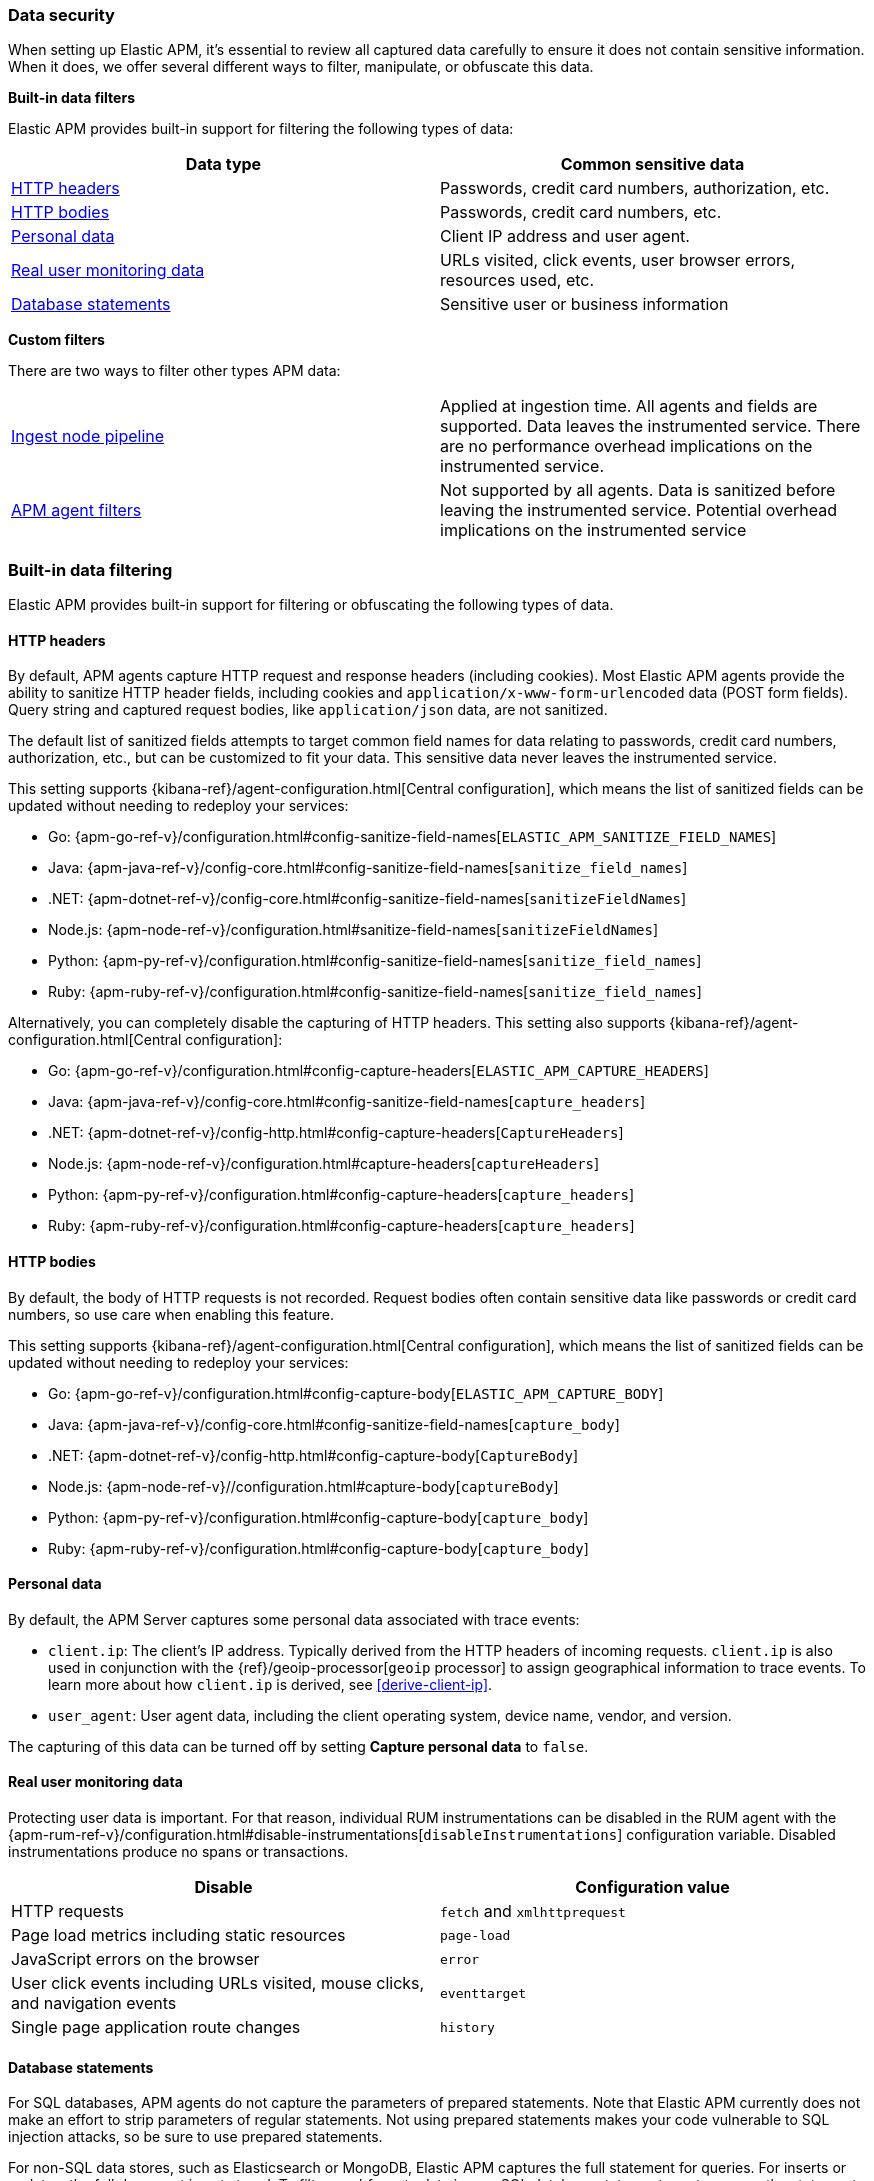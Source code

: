 [[apm-data-security]]
=== Data security

When setting up Elastic APM, it's essential to review all captured data carefully to ensure
it does not contain sensitive information.
When it does, we offer several different ways to filter, manipulate, or obfuscate this data.

**Built-in data filters**

Elastic APM provides built-in support for filtering the following types of data:

[options="header"]
|====
|Data type |Common sensitive data
|<<filters-http-header>> |Passwords, credit card numbers, authorization, etc.
|<<filters-http-body>> |Passwords, credit card numbers, etc.
|<<filters-personal-data>> |Client IP address and user agent.
|<<filters-real-user-data>> |URLs visited, click events, user browser errors, resources used, etc.
|<<filters-database-statements>> |Sensitive user or business information
|====

**Custom filters**

There are two ways to filter other types APM data:

|====
|<<filters-ingest-pipeline,Ingest node pipeline>> | Applied at ingestion time.
All agents and fields are supported. Data leaves the instrumented service.
There are no performance overhead implications on the instrumented service.

|<<filters-in-agent,APM agent filters>> | Not supported by all agents.
Data is sanitized before leaving the instrumented service.
Potential overhead implications on the instrumented service
|====

[discrete]
[[filtering]]
=== Built-in data filtering

Elastic APM provides built-in support for filtering or obfuscating the following types of data.

[discrete]
[[filters-http-header]]
==== HTTP headers

By default, APM agents capture HTTP request and response headers (including cookies).
Most Elastic APM agents provide the ability to sanitize HTTP header fields,
including cookies and `application/x-www-form-urlencoded` data (POST form fields).
Query string and captured request bodies, like `application/json` data, are not sanitized.

The default list of sanitized fields attempts to target common field names for data relating to
passwords, credit card numbers, authorization, etc., but can be customized to fit your data.
This sensitive data never leaves the instrumented service.

This setting supports {kibana-ref}/agent-configuration.html[Central configuration],
which means the list of sanitized fields can be updated without needing to redeploy your services:

* Go: {apm-go-ref-v}/configuration.html#config-sanitize-field-names[`ELASTIC_APM_SANITIZE_FIELD_NAMES`]
* Java: {apm-java-ref-v}/config-core.html#config-sanitize-field-names[`sanitize_field_names`]
* .NET: {apm-dotnet-ref-v}/config-core.html#config-sanitize-field-names[`sanitizeFieldNames`]
* Node.js: {apm-node-ref-v}/configuration.html#sanitize-field-names[`sanitizeFieldNames`]
// * PHP: {apm-php-ref-v}[``]
* Python: {apm-py-ref-v}/configuration.html#config-sanitize-field-names[`sanitize_field_names`]
* Ruby: {apm-ruby-ref-v}/configuration.html#config-sanitize-field-names[`sanitize_field_names`]

Alternatively, you can completely disable the capturing of HTTP headers.
This setting also supports {kibana-ref}/agent-configuration.html[Central configuration]:

* Go: {apm-go-ref-v}/configuration.html#config-capture-headers[`ELASTIC_APM_CAPTURE_HEADERS`]
* Java: {apm-java-ref-v}/config-core.html#config-sanitize-field-names[`capture_headers`]
* .NET: {apm-dotnet-ref-v}/config-http.html#config-capture-headers[`CaptureHeaders`]
* Node.js: {apm-node-ref-v}/configuration.html#capture-headers[`captureHeaders`]
// * PHP: {apm-php-ref-v}[``]
* Python: {apm-py-ref-v}/configuration.html#config-capture-headers[`capture_headers`]
* Ruby: {apm-ruby-ref-v}/configuration.html#config-capture-headers[`capture_headers`]

[discrete]
[[filters-http-body]]
==== HTTP bodies

By default, the body of HTTP requests is not recorded.
Request bodies often contain sensitive data like passwords or credit card numbers,
so use care when enabling this feature.

This setting supports {kibana-ref}/agent-configuration.html[Central configuration],
which means the list of sanitized fields can be updated without needing to redeploy your services:

* Go: {apm-go-ref-v}/configuration.html#config-capture-body[`ELASTIC_APM_CAPTURE_BODY`]
* Java: {apm-java-ref-v}/config-core.html#config-sanitize-field-names[`capture_body`]
* .NET: {apm-dotnet-ref-v}/config-http.html#config-capture-body[`CaptureBody`]
* Node.js: {apm-node-ref-v}//configuration.html#capture-body[`captureBody`]
// * PHP: {apm-php-ref-v}[``]
* Python: {apm-py-ref-v}/configuration.html#config-capture-body[`capture_body`]
* Ruby: {apm-ruby-ref-v}/configuration.html#config-capture-body[`capture_body`]

[discrete]
[[filters-personal-data]]
==== Personal data

By default, the APM Server captures some personal data associated with trace events:

* `client.ip`: The client's IP address. Typically derived from the HTTP headers of incoming requests.
`client.ip` is also used in conjunction with the {ref}/geoip-processor[`geoip` processor] to assign
geographical information to trace events. To learn more about how `client.ip` is derived,
see <<derive-client-ip>>.
* `user_agent`: User agent data, including the client operating system, device name, vendor, and version.

The capturing of this data can be turned off by setting
**Capture personal data** to `false`.

[discrete]
[[filters-real-user-data]]
==== Real user monitoring data

Protecting user data is important.
For that reason, individual RUM instrumentations can be disabled in the RUM agent with the
{apm-rum-ref-v}/configuration.html#disable-instrumentations[`disableInstrumentations`] configuration variable.
Disabled instrumentations produce no spans or transactions.

[options="header"]
|====
|Disable |Configuration value
|HTTP requests |`fetch` and `xmlhttprequest`
|Page load metrics including static resources |`page-load`
|JavaScript errors on the browser |`error`
|User click events including URLs visited, mouse clicks, and navigation events |`eventtarget`
|Single page application route changes |`history`
|====

[discrete]
[[filters-database-statements]]
==== Database statements

For SQL databases, APM agents do not capture the parameters of prepared statements.
Note that Elastic APM currently does not make an effort to strip parameters of regular statements.
Not using prepared statements makes your code vulnerable to SQL injection attacks,
so be sure to use prepared statements.

For non-SQL data stores, such as Elasticsearch or MongoDB,
Elastic APM captures the full statement for queries.
For inserts or updates, the full document is not stored.
To filter or obfuscate data in non-SQL database statements,
or to remove the statement entirely,
you can set up an ingest node pipeline.

[discrete]
[[filters-agent-specific]]
==== Agent-specific options

Certain agents offer additional filtering and obfuscating options:

**Agent configuration options**

* (Node.js) Remove errors raised by the server-side process:
Disable with {apm-node-ref-v}/configuration.html#capture-exceptions[captureExceptions].

* (Java) Remove process arguments from transactions:
* Disabled by default with {apm-java-ref-v}/config-reporter.html#config-include-process-args[`include_process_args`].

[discrete]
[[custom-filter]]
=== Custom filters

There are two ways to filter or obfuscate other types of APM data:

* <<filters-ingest-pipeline>>
* <<filters-in-agent>>

[discrete]
[[filters-ingest-pipeline]]
==== Create an ingest node pipeline filter

Ingest node pipelines specify a series of processors that transform data in a specific way.
Transformation happens prior to indexing–inflicting no performance overhead on the monitored application.
Pipelines are a flexible and easy way to filter or obfuscate Elastic APM data.

**Example**

Say you decide to <<filter-http-body,enable the capturing of HTTP request bodies>>,
but quickly notice that sensitive information is being collected in the
`http.request.body.original` field:

[source,json]
----
{
  "email": "test@abc.com",
  "password": "hunter2"
}
----

To obfuscate the passwords stored in the request body,
use a series of {ref}/processors.html[ingest processors].
To start, create a pipeline with a simple description and an empty array of processors:

[source,json]
----
{
  "pipeline": {
    "description": "redact http.request.body.original.password",
    "processors": [] <1>
  }
}
----
<1> The processors defined below will go in this array

Add the first processor to the processors array.
Because the agent captures the request body as a string, use the
{ref}/json-processor.html[JSON processor] to convert the original field value into a structured JSON object.
Save this JSON object in a new field:

[source,json]
----
{
  "json": {
    "field": "http.request.body.original",
    "target_field": "http.request.body.original_json",
    "ignore_failure": true
  }
}
----

If `body.original_json` is not `null`, redact the `password` with the {ref}/set-processor.html[set processor],
by setting the value of `body.original_json.password` to `"redacted"`:

[source,json]
----
{
  "set": {
    "field": "http.request.body.original_json.password",
    "value": "redacted",
    "if": "ctx?.http?.request?.body?.original_json != null"
  }
}
----

Use the {ref}/convert-processor.html[convert processor] to convert the JSON value of `body.original_json` to a string and set it as the `body.original` value:

[source,json]
----
{
  "convert": {
    "field": "http.request.body.original_json",
    "target_field": "http.request.body.original",
    "type": "string",
    "if": "ctx?.http?.request?.body?.original_json != null",
    "ignore_failure": true
  }
}
----

Finally, use the {ref}/remove-processor.html[remove processor] to remove the `body.original_json` field:

[source,json]
----
{
  "remove": {
    "field": "http.request.body.original",
    "if": "ctx?.http?.request?.body?.original_json != null",
    "ignore_failure": true
  }
}
----

Now that the pipeline has been defined,
use the {ref}/put-pipeline-api.html[create or update pipeline API] to register the new pipeline in {es}.
Name the pipeline `apm_redacted_body_password`:

[source,console]
----
PUT _ingest/pipeline/apm_redacted_body_password
{
  "description": "redact http.request.body.original.password",
  "processors": [
    {
      "json": {
        "field": "http.request.body.original",
        "target_field": "http.request.body.original_json",
        "ignore_failure": true
      }
    },
    {
      "set": {
        "field": "http.request.body.original_json.password",
        "value": "redacted",
        "if": "ctx?.http?.request?.body?.original_json != null"
      }
    },
    {
      "convert": {
        "field": "http.request.body.original_json",
        "target_field": "http.request.body.original",
        "type": "string",
        "if": "ctx?.http?.request?.body?.original_json != null",
        "ignore_failure": true
      }
    },
    {
      "remove": {
        "field": "http.request.body.original_json",
        "if": "ctx?.http?.request?.body?.original_json != null",
        "ignore_failure": true
      }
    }
  ]
}
----

To make sure the `apm_redacted_body_password` pipeline works correctly,
test it with the {ref}/simulate-pipeline-api.html[simulate pipeline API].
This API allows you to run multiple documents through a pipeline to ensure it is working correctly.

The request below simulates running three different documents through the pipeline:

[source,console]
----
POST _ingest/pipeline/apm_redacted_body_password/_simulate
{
  "docs": [
    {
      "_source": { <1>
        "http": {
          "request": {
            "body": {
              "original": """{"email": "test@abc.com", "password": "hunter2"}"""
            }
          }
        }
      }
    },
    {
      "_source": { <2>
        "some-other-field": true
      }
    },
    {
      "_source": { <3>
        "http": {
          "request": {
            "body": {
              "original": """["invalid json" """
            }
          }
        }
      }
    }
  ]
}
----
<1> This document features the same sensitive data from the original example above
<2> This document only contains an unrelated field
<3> This document contains invalid JSON

The API response should be similar to this:

[source,json]
----
{
  "docs" : [
    {
      "doc" : {
        "_source" : {
          "http" : {
            "request" : {
              "body" : {
                "original" : {
                  "password" : "redacted",
                  "email" : "test@abc.com"
                }
              }
            }
          }
        }
      }
    },
    {
      "doc" : {
        "_source" : {
          "nobody" : true
        }
      }
    },
    {
      "doc" : {
        "_source" : {
          "http" : {
            "request" : {
              "body" : {
                "original" : """["invalid json" """
              }
            }
          }
        }
      }
    }
  ]
}
----

As you can see, only the first simulated document has a redacted password field.
As expected, all other documents are unaffected.

The final step in this process is to add the newly created `apm_redacted_body_password` pipeline
to the default `apm` pipeline. This ensures that all APM data ingested into {es} runs through the pipeline.

Get the current list of `apm` pipelines:

[source,console]
----
GET _ingest/pipeline/apm
----

Append the newly created pipeline to the end of the processors array and register the `apm` pipeline.
Your request will look similar to this:

[source,console]
----
{
  "apm" : {
    "processors" : [
      {
        "pipeline" : {
          "name" : "apm_user_agent"
        }
      },
      {
        "pipeline" : {
          "name" : "apm_user_geo"
        }
      },
      {
        "pipeline": {
        "name": "apm_redacted_body_password"
      }
    ],
    "description" : "Default enrichment for APM events"
  }
}
----

That's it! Sit back and relax–passwords have been redacted from your APM HTTP body data.

// TIP: See {apm-server-ref-v}/configuring-ingest-node.html[parse data using ingest node pipelines]
// to learn more about the default `apm` pipeline.

[discrete]
[[filters-in-agent]]
==== APM agent filters

Some APM agents offer a way to manipulate or drop APM events _before_ they are sent to the APM Server.
Please see the relevant agent's documentation for more information and examples:

// * Go: {apm-go-ref-v}/[]
// * Java: {apm-java-ref-v}/[]
* .NET: {apm-dotnet-ref-v}/public-api.html#filter-api[Filter API].
* Node.js: {apm-node-ref-v}/agent-api.html#apm-add-filter[`addFilter()`].
// * PHP: {apm-php-ref-v}[]
* Python: {apm-py-ref-v}/sanitizing-data.html[custom processors].
// * Ruby: {apm-ruby-ref-v}/[]
